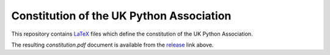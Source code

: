 Constitution of the UK Python Association
=========================================
This repository contains `LaTeX <http://www.latex-project.org/>`_ files which
define the constitution of the UK Python Association.

The resulting `constitution.pdf` document is available from the `release <https://github.com/PyconUK/ukpa-constitution/releases/latest>`_ link above.
